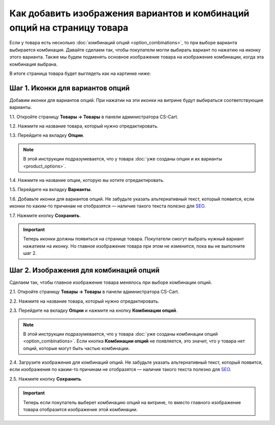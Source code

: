 ************************************************************************
Как добавить изображения вариантов и комбинаций опций на страницу товара
************************************************************************

Если у товара есть несколько :doc:`комбинаций опций <option_combinations>`, то при выборе варианта выбирается комбинация. Давайте сделаем так, чтобы покупатели могли выбирать вариант по нажатию на иконку этого варианта. Также мы будем подменять основное изображение товара на изображение комбинации, когда эта комбинация выбрана.

В итоге страница товара будет выглядеть как на картинке ниже:

.. fancybox:: img/select_variant_with_icon.png
    :alt: При нажатии на иконку выбирается соответствующий вариант опции; поэтому выбирается комбинация и меняется главное изображение товара.

=================================
Шаг 1. Иконки для вариантов опций
=================================

Добавим иконки для вариантов опций. При нажатии на эти иконки на витрине будут выбираться соответствующие варианты.

1.1. Откройте страницу **Товары → Товары** в панели администратора CS-Cart.

1.2. Нажмите на название товара, который нужно отредактировать.

1.3. Перейдите на вкладку **Опции**.

.. fancybox:: img/edit_option.png
    :alt: Чтобы отредактировать опцию, нажмите на её название; или же, нажмите на кнопку с изображением шестерёнки и выберите "Редактировать".

.. note::

    В этой инструкции подразумевается, что у товара :doc:`уже созданы опции и их варианты <product_options>`.

1.4. Нажмите на название опции, которую вы хотите отредактировать.

1.5. Перейдите на вкладку **Варианты**.

1.6. Добавьте иконки для вариантов опций. Не забудьте указать альтернативный текст, который появится, если иконки по каким-то причинам не отобразятся — наличие такого текста полезно для `SEO <https://ru.wikipedia.org/wiki/Search_engine_optimization>`_.

1.7. Нажмите кнопку **Сохранить**.

.. important::

    Теперь иконки должны появиться на странице товара. Покупатели смогут выбрать нужный вариант нажатием на иконку. Но главное изображение товара при этом не изменится, пока вы не выполните шаг 2.

.. fancybox:: img/add_icons_for_variants.png
    :alt: Чтобы открыть окно выбора иконки варианта, нажмите ссылку "Подробнее".

=======================================
Шаг 2. Изображения для комбинаций опций
=======================================

Сделаем так, чтобы главное изображение товара менялось при выборе комбинации опций.

2.1. Откройте страницу **Товары → Товары** в панели администратора CS-Cart.

2.2. Нажмите на название товара, который нужно отредактировать.

2.3. Перейдите на вкладку **Опции** и нажмите на кнопку **Комбинации опций**.

.. note::

    В этой инструкции подразумевается, что у товара :doc:`уже созданы комбинации опций <option_combinations>`. Если кнопка **Комбинации опций** не появляется, это значит, что у товара нет опций, которые могут быть частью комбинации.

.. fancybox:: img/option_combinations_01.png
    :alt: The Options tab

2.4. Загрузите изображения для комбинаций опций. Не забудьте указать альтернативный текст, который появится, если изображения по каким-то причинам не отобразятся — наличие такого текста полезно для `SEO <https://ru.wikipedia.org/wiki/Search_engine_optimization>`_.

2.5. Нажмите кнопку **Сохранить**.

.. fancybox:: img/combination_images.png
    :alt: Загрузите изображения для комбинаций опций со своего компьютера, выберите изображения, уже существующие на сервере, или укажите ссылку на изображения.

.. important::

    Теперь если покупатель выберет комбинацию опций на витрине, то вместо главного изображение товара отобразится изображение этой комбинации.

.. fancybox:: img/changing_main_image.png
    :alt: Если вы следовали инструкциям из статьи, то главное изображение товара будет заменяться на изображение комбинации опций, когда покупатель выберет эту комбинацию.

.. fancybox:: img/changing_main_image2.png
    :alt: Выбирать комбинацию можно нажатием на иконку опции.
